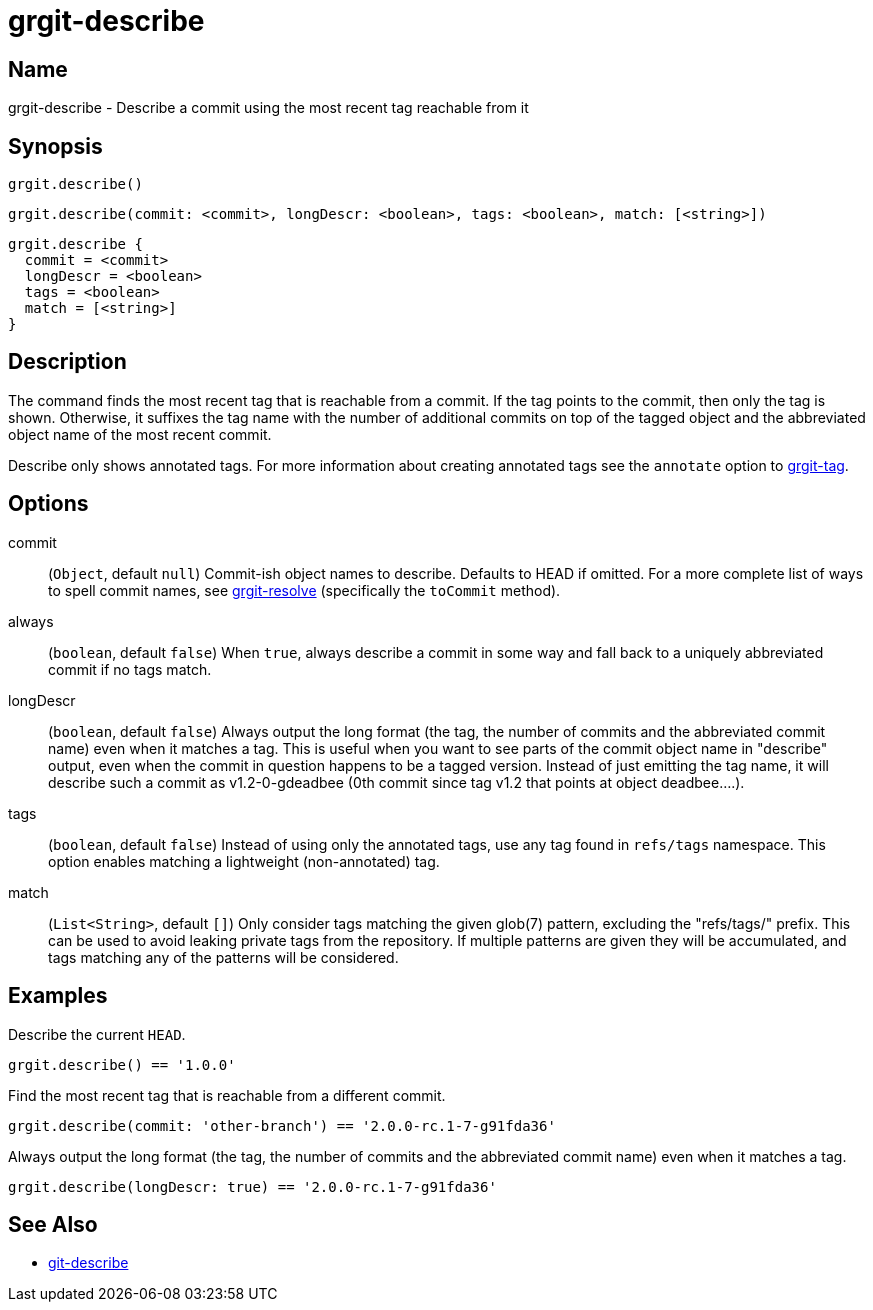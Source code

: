 = grgit-describe
:jbake-title: grgit-describe
:jbake-type: page
:jbake-status: published

== Name

grgit-describe - Describe a commit using the most recent tag reachable from it

== Synopsis

[source, groovy]
----
grgit.describe()
----

[source, groovy]
----
grgit.describe(commit: <commit>, longDescr: <boolean>, tags: <boolean>, match: [<string>])
----

[source, groovy]
----
grgit.describe {
  commit = <commit>
  longDescr = <boolean>
  tags = <boolean>
  match = [<string>]
}
----

== Description

The command finds the most recent tag that is reachable from a commit. If the tag points to the commit, then only the tag is shown. Otherwise, it suffixes the tag name with the number of additional commits on top of the tagged object and the abbreviated object name of the most recent commit.

Describe only shows annotated tags. For more information about creating annotated tags see the `annotate` option to link:grgit-tag.html[grgit-tag].

== Options

commit:: (`Object`, default `null`) Commit-ish object names to describe. Defaults to HEAD if omitted. For a more complete list of ways to spell commit names, see link:grgit-resolve.html[grgit-resolve] (specifically the `toCommit` method).
always:: (`boolean`, default `false`) When `true`, always describe a commit in some way and fall back to a uniquely abbreviated commit if no tags match.
longDescr:: (`boolean`, default `false`) Always output the long format (the tag, the number of commits and the abbreviated commit name) even when it matches a tag. This is useful when you want to see parts of the commit object name in "describe" output, even when the commit in question happens to be a tagged version. Instead of just emitting the tag name, it will describe such a commit as v1.2-0-gdeadbee (0th commit since tag v1.2 that points at object deadbee…​.).
tags:: (`boolean`, default `false`) Instead of using only the annotated tags, use any tag found in `refs/tags` namespace. This option enables matching a lightweight (non-annotated) tag.
match:: (`List<String>`, default `[]`) Only consider tags matching the given glob(7) pattern, excluding the "refs/tags/" prefix. This can be used to avoid leaking private tags from the repository. If multiple patterns are given they will be accumulated, and tags matching any of the patterns will be considered.

== Examples

Describe the current `HEAD`.

[source, groovy]
----
grgit.describe() == '1.0.0'
----

Find the most recent tag that is reachable from a different commit.

[source, groovy]
----
grgit.describe(commit: 'other-branch') == '2.0.0-rc.1-7-g91fda36'
----

Always output the long format (the tag, the number of commits and the abbreviated commit name) even when it matches a tag.

[source, groovy]
----
grgit.describe(longDescr: true) == '2.0.0-rc.1-7-g91fda36'
----


== See Also

- link:https://git-scm.com/docs/git-describe[git-describe]
